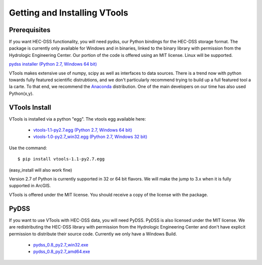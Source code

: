.. _install_vtools

Getting and Installing VTools
=============================


Prerequisites
-------------

If you want HEC-DSS functionality, you will need pydss, our Python bindings for the HEC-DSS storage format. The package
is currently only available for Windows and in binaries, linked to the binary library with permission from the Hydrologic Engineering Center. Our portion of the code is offered using an MIT license. Linux will be supported.

`pydss installer (Python 2.7, Windows 64 bit) <https://msb.water.ca.gov/documents/86683/266737/pydss_0.8_py2.7_amd64.exe>`_

VTools makes extensive use of numpy, scipy as well as interfaces to data sources. There is a trend now with python towards fully featured scientific distrubtions, and we don't particularly recommend trying to build up a full featured tool a la carte. To that end, we recommend the `Anaconda <https://store.continuum.io/cshop/anaconda/>`_ distribution. One of the main developers on our time has also used Python(x,y). 

VTools Install
--------------
VTools is installed via a python "egg". The vtools egg available here:
  
  - `vtools-1.1-py2.7.egg (Python 2.7, Windows 64 bit) <https://msb.water.ca.gov/documents/86683/266737/vtools-1.1-py2.7.egg>`_
  - `vtools-1.0-py2.7_win32.egg (Python 2.7, Windows 32 bit) <https://msb.water.ca.gov/documents/86683/266737/vtools-1.0-py2.7_win32.egg>`_

Use the command::

  $ pip install vtools-1.1-py2.7.egg

(easy_install will also work fine)

Version 2.7 of Python is currently supported in 32 or 64 bit flavors. We will make the jump to 3.x when it is fully supported in ArcGIS.

VTools is offered under the MIT license. You should receive a copy of the license with the package.

PyDSS
-----
If you want to use VTools with HEC-DSS data, you will need PyDSS. PyDSS is also licensed under the MIT license.
We are redistributing the HEC-DSS library with permission from the Hydrologic Engineering Center and don't have explicit permission to distribute their source code. Currently we only have a Windows Build.

  - `pydss_0.8_py2.7_win32.exe <https://msb.water.ca.gov/documents/86683/266737/pydss_0.8_py2.7_win32.exe>`_
  - `pydss_0.8_py2.7_amd64.exe <https://msb.water.ca.gov/documents/86683/266737/pydss_0.8_py2.7_amd64.exe>`_
